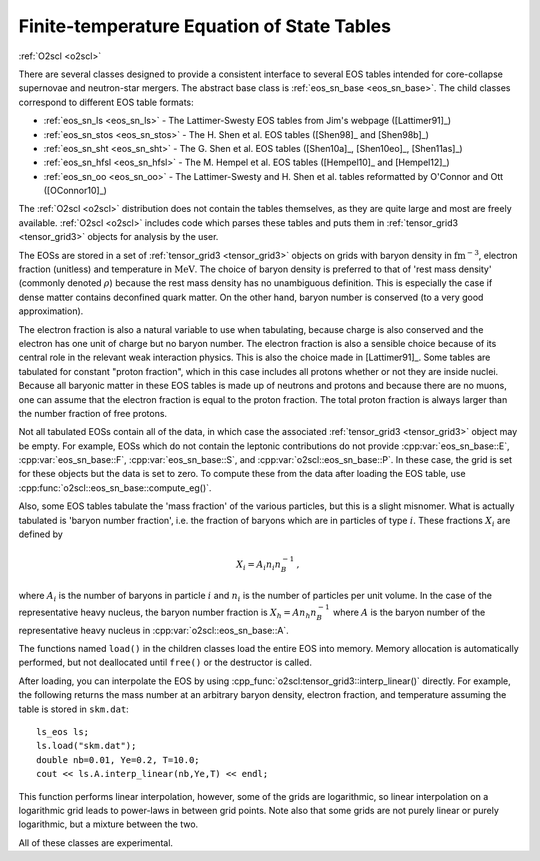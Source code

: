 Finite-temperature Equation of State Tables
===========================================

:ref:`O2scl <o2scl>`

There are several classes designed to provide a consistent interface
to several EOS tables intended for core-collapse supernovae and
neutron-star mergers. The abstract base class is :ref:`eos_sn_base
<eos_sn_base>`. The child classes correspond to different EOS table
formats:

- :ref:`eos_sn_ls <eos_sn_ls>` - The Lattimer-Swesty EOS tables from Jim's
  webpage ([Lattimer91]_)
- :ref:`eos_sn_stos <eos_sn_stos>` - The H. Shen et al. EOS tables
  ([Shen98]_ and [Shen98b]_)
- :ref:`eos_sn_sht <eos_sn_sht>` - The G. Shen et al. EOS tables 
  ([Shen10a]_, [Shen10eo]_, [Shen11as]_)
- :ref:`eos_sn_hfsl <eos_sn_hfsl>` - The M. Hempel et al. EOS tables
  ([Hempel10]_ and [Hempel12]_)
- :ref:`eos_sn_oo <eos_sn_oo>` - The Lattimer-Swesty and H. Shen et al. tables
  reformatted by O'Connor and Ott ([OConnor10]_)

The :ref:`O2scl <o2scl>` distribution does not contain the tables
themselves, as they are quite large and most are freely available.
:ref:`O2scl <o2scl>` includes code which parses these tables and
puts them in :ref:`tensor_grid3 <tensor_grid3>` objects for analysis by the
user.

The EOSs are stored in a set of :ref:`tensor_grid3
<tensor_grid3>` objects on grids with baryon density in
:math:`\mathrm{fm}^{-3}`, electron fraction (unitless) and temperature
in :math:`\mathrm{MeV}`. The choice of baryon density is preferred to
that of 'rest mass density' (commonly denoted :math:`\rho`) because
the rest mass density has no unambiguous definition. This is
especially the case if dense matter contains deconfined quark matter.
On the other hand, baryon number is conserved (to a very good
approximation).

The electron fraction is also a natural variable to use when
tabulating, because charge is also conserved and the electron has
one unit of charge but no baryon number. The electron fraction is
also a sensible choice because of its central role in the relevant
weak interaction physics. This is also the choice made in 
[Lattimer91]_. Some tables are tabulated for constant "proton
fraction", which in this case includes all protons whether or not
they are inside nuclei. Because all baryonic matter in these EOS
tables is made up of neutrons and protons and because there are no
muons, one can assume that the electron fraction is equal to the
proton fraction. The total proton fraction is always larger than
the number fraction of free protons.

Not all tabulated EOSs contain all of the data, in which case the
associated :ref:`tensor_grid3 <tensor_grid3>` object may be empty. For
example, EOSs which do not contain the leptonic contributions do not
provide :cpp:var:`eos_sn_base::E`, :cpp:var:`eos_sn_base::F`,
:cpp:var:`eos_sn_base::S`, and :cpp:var:`o2scl::eos_sn_base::P`. In
these case, the grid is set for these objects but the data is set to
zero. To compute these from the data after loading the EOS table, use
:cpp:func:`o2scl::eos_sn_base::compute_eg()`.

Also, some EOS tables tabulate the 'mass fraction' of the 
various particles, but this is a slight misnomer. What is
actually tabulated is 'baryon number fraction', i.e. the
fraction of baryons which are in particles of type :math:`i`.
These fractions :math:`X_i` are defined by

.. math::
   
   X_i = A_i n_i n_B^{-1} \, ,

where :math:`A_i` is the number of baryons in particle :math:`i`
and :math:`n_i` is the number of particles per unit volume.
In the case of the representative heavy nucleus, the 
baryon number fraction is :math:`X_h = A n_h n_B^{-1}` where
:math:`A` is the baryon number of the representative heavy
nucleus in :cpp:var:`o2scl::eos_sn_base::A`.

The functions named ``load()`` in the children classes load
the entire EOS into memory. Memory allocation is automatically
performed, but not deallocated until ``free()`` or the destructor is
called.

After loading, you can interpolate the EOS by using 
:cpp_func:`o2scl:tensor_grid3::interp_linear()` directly. For example,
the following returns the mass number at an arbitrary
baryon density, electron fraction, and temperature
assuming the table is stored in ``skm.dat``::

  ls_eos ls;
  ls.load("skm.dat");
  double nb=0.01, Ye=0.2, T=10.0;
  cout << ls.A.interp_linear(nb,Ye,T) << endl;

This function performs linear interpolation, however, some of the
grids are logarithmic, so linear interpolation on a logarithmic grid
leads to power-laws in between grid points. Note also that some grids
are not purely linear or purely logarithmic, but a mixture between the
two.

All of these classes are experimental.
